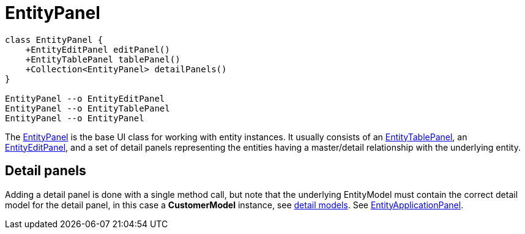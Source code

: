 [#_entitypanel]
= EntityPanel
:dir-source: ../../../../../demos/manual/src/main/java
:url-javadoc: link:../api

[plantuml, entity-panel-diagram, svg, align=center]
-------------------------------------------
class EntityPanel {
    +EntityEditPanel editPanel()
    +EntityTablePanel tablePanel()
    +Collection<EntityPanel> detailPanels()
}

EntityPanel --o EntityEditPanel
EntityPanel --o EntityTablePanel
EntityPanel --o EntityPanel
-------------------------------------------

The {url-javadoc}{swing-framework-ui}/is/codion/swing/framework/ui/EntityPanel.html[EntityPanel] is the base UI class for working with entity instances. It usually consists of an {url-javadoc}{swing-framework-ui}/is/codion/swing/framework/ui/EntityTablePanel.html[EntityTablePanel], an {url-javadoc}{swing-framework-ui}/is/codion/swing/framework/ui/EntityEditPanel.html[EntityEditPanel], and a set of detail panels representing the entities having a master/detail relationship with the underlying entity.

== Detail panels

Adding a detail panel is done with a single method call, but note that the underlying EntityModel must contain the correct detail model for the detail panel, in this case a *CustomerModel* instance, see link:#_detail_models[detail models]. See link:#_entityapplicationpanel[EntityApplicationPanel].